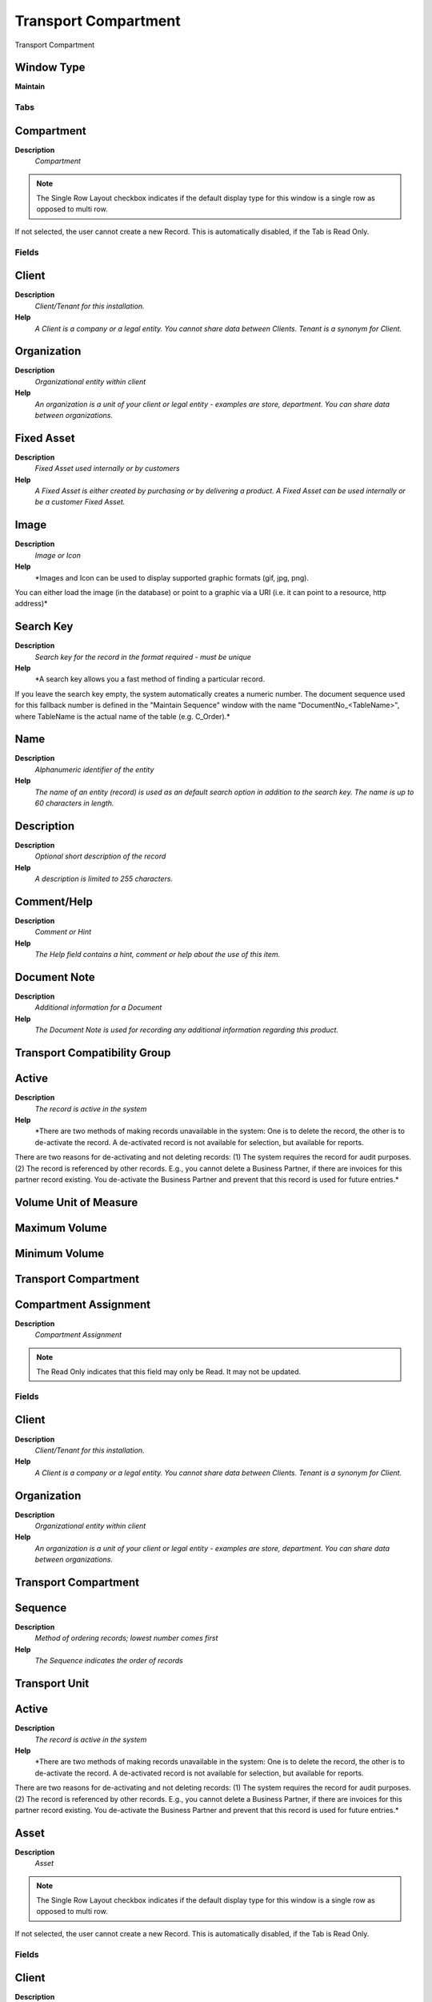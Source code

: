 
.. _functional-guide/window/window-transportcompartment:

=====================
Transport Compartment
=====================

Transport Compartment

Window Type
-----------
\ **Maintain**\ 


Tabs
====

Compartment
-----------
\ **Description**\ 
 \ *Compartment*\ 

.. note::
    The Single Row Layout checkbox indicates if the default display type for this window is a single row as opposed to multi row.
If not selected, the user cannot create a new Record.  This is automatically disabled, if the Tab is Read Only.

Fields
======

Client
------
\ **Description**\ 
 \ *Client/Tenant for this installation.*\ 
\ **Help**\ 
 \ *A Client is a company or a legal entity. You cannot share data between Clients. Tenant is a synonym for Client.*\ 

Organization
------------
\ **Description**\ 
 \ *Organizational entity within client*\ 
\ **Help**\ 
 \ *An organization is a unit of your client or legal entity - examples are store, department. You can share data between organizations.*\ 

Fixed Asset
-----------
\ **Description**\ 
 \ *Fixed Asset used internally or by customers*\ 
\ **Help**\ 
 \ *A Fixed Asset is either created by purchasing or by delivering a product.  A Fixed Asset can be used internally or be a customer Fixed Asset.*\ 

Image
-----
\ **Description**\ 
 \ *Image or Icon*\ 
\ **Help**\ 
 \ *Images and Icon can be used to display supported graphic formats (gif, jpg, png).
You can either load the image (in the database) or point to a graphic via a URI (i.e. it can point to a resource, http address)*\ 

Search Key
----------
\ **Description**\ 
 \ *Search key for the record in the format required - must be unique*\ 
\ **Help**\ 
 \ *A search key allows you a fast method of finding a particular record.
If you leave the search key empty, the system automatically creates a numeric number.  The document sequence used for this fallback number is defined in the "Maintain Sequence" window with the name "DocumentNo_<TableName>", where TableName is the actual name of the table (e.g. C_Order).*\ 

Name
----
\ **Description**\ 
 \ *Alphanumeric identifier of the entity*\ 
\ **Help**\ 
 \ *The name of an entity (record) is used as an default search option in addition to the search key. The name is up to 60 characters in length.*\ 

Description
-----------
\ **Description**\ 
 \ *Optional short description of the record*\ 
\ **Help**\ 
 \ *A description is limited to 255 characters.*\ 

Comment/Help
------------
\ **Description**\ 
 \ *Comment or Hint*\ 
\ **Help**\ 
 \ *The Help field contains a hint, comment or help about the use of this item.*\ 

Document Note
-------------
\ **Description**\ 
 \ *Additional information for a Document*\ 
\ **Help**\ 
 \ *The Document Note is used for recording any additional information regarding this product.*\ 

Transport Compatibility Group
-----------------------------

Active
------
\ **Description**\ 
 \ *The record is active in the system*\ 
\ **Help**\ 
 \ *There are two methods of making records unavailable in the system: One is to delete the record, the other is to de-activate the record. A de-activated record is not available for selection, but available for reports.
There are two reasons for de-activating and not deleting records:
(1) The system requires the record for audit purposes.
(2) The record is referenced by other records. E.g., you cannot delete a Business Partner, if there are invoices for this partner record existing. You de-activate the Business Partner and prevent that this record is used for future entries.*\ 

Volume Unit of Measure
----------------------

Maximum Volume
--------------

Minimum Volume
--------------

Transport Compartment
---------------------

Compartment Assignment
----------------------
\ **Description**\ 
 \ *Compartment Assignment*\ 

.. note::
    The Read Only indicates that this field may only be Read.  It may not be updated.

Fields
======

Client
------
\ **Description**\ 
 \ *Client/Tenant for this installation.*\ 
\ **Help**\ 
 \ *A Client is a company or a legal entity. You cannot share data between Clients. Tenant is a synonym for Client.*\ 

Organization
------------
\ **Description**\ 
 \ *Organizational entity within client*\ 
\ **Help**\ 
 \ *An organization is a unit of your client or legal entity - examples are store, department. You can share data between organizations.*\ 

Transport Compartment
---------------------

Sequence
--------
\ **Description**\ 
 \ *Method of ordering records; lowest number comes first*\ 
\ **Help**\ 
 \ *The Sequence indicates the order of records*\ 

Transport Unit
--------------

Active
------
\ **Description**\ 
 \ *The record is active in the system*\ 
\ **Help**\ 
 \ *There are two methods of making records unavailable in the system: One is to delete the record, the other is to de-activate the record. A de-activated record is not available for selection, but available for reports.
There are two reasons for de-activating and not deleting records:
(1) The system requires the record for audit purposes.
(2) The record is referenced by other records. E.g., you cannot delete a Business Partner, if there are invoices for this partner record existing. You de-activate the Business Partner and prevent that this record is used for future entries.*\ 

Asset
-----
\ **Description**\ 
 \ *Asset*\ 

.. note::
    The Single Row Layout checkbox indicates if the default display type for this window is a single row as opposed to multi row.
If not selected, the user cannot create a new Record.  This is automatically disabled, if the Tab is Read Only.

Fields
======

Client
------
\ **Description**\ 
 \ *Client/Tenant for this installation.*\ 
\ **Help**\ 
 \ *A Client is a company or a legal entity. You cannot share data between Clients. Tenant is a synonym for Client.*\ 

Organization
------------
\ **Description**\ 
 \ *Organizational entity within client*\ 
\ **Help**\ 
 \ *An organization is a unit of your client or legal entity - examples are store, department. You can share data between organizations.*\ 

Search Key
----------
\ **Description**\ 
 \ *Search key for the record in the format required - must be unique*\ 
\ **Help**\ 
 \ *A search key allows you a fast method of finding a particular record.
If you leave the search key empty, the system automatically creates a numeric number.  The document sequence used for this fallback number is defined in the "Maintain Sequence" window with the name "DocumentNo_<TableName>", where TableName is the actual name of the table (e.g. C_Order).*\ 

Inventory No
------------

Name
----
\ **Description**\ 
 \ *Alphanumeric identifier of the entity*\ 
\ **Help**\ 
 \ *The name of an entity (record) is used as an default search option in addition to the search key. The name is up to 60 characters in length.*\ 

Description
-----------
\ **Description**\ 
 \ *Optional short description of the record*\ 
\ **Help**\ 
 \ *A description is limited to 255 characters.*\ 

Comment/Help
------------
\ **Description**\ 
 \ *Comment or Hint*\ 
\ **Help**\ 
 \ *The Help field contains a hint, comment or help about the use of this item.*\ 

Active
------
\ **Description**\ 
 \ *The record is active in the system*\ 
\ **Help**\ 
 \ *There are two methods of making records unavailable in the system: One is to delete the record, the other is to de-activate the record. A de-activated record is not available for selection, but available for reports.
There are two reasons for de-activating and not deleting records:
(1) The system requires the record for audit purposes.
(2) The record is referenced by other records. E.g., you cannot delete a Business Partner, if there are invoices for this partner record existing. You de-activate the Business Partner and prevent that this record is used for future entries.*\ 

Parent Asset
------------

Asset Group
-----------
\ **Description**\ 
 \ *Group of Assets*\ 
\ **Help**\ 
 \ *The group of assets determines default accounts.  If an asset group is selected in the product category, assets are created when delivering the asset.*\ 

Version No
----------
\ **Description**\ 
 \ *Version Number*\ 

Product
-------
\ **Description**\ 
 \ *Product, Service, Item*\ 
\ **Help**\ 
 \ *Identifies an item which is either purchased or sold in this organization.*\ 

Attribute Set Instance
----------------------
\ **Description**\ 
 \ *Product Attribute Set Instance*\ 
\ **Help**\ 
 \ *The values of the actual Product Attribute Instances.  The product level attributes are defined on Product level.*\ 

Serial No
---------
\ **Description**\ 
 \ *Product Serial Number*\ 
\ **Help**\ 
 \ *The Serial Number identifies a tracked, warranted product.  It can only be used when the quantity is 1.*\ 

Manufactured Year
-----------------

Lot No
------
\ **Description**\ 
 \ *Lot number (alphanumeric)*\ 
\ **Help**\ 
 \ *The Lot Number indicates the specific lot that a product was part of.*\ 

Guarantee Date
--------------
\ **Description**\ 
 \ *Date when guarantee expires*\ 
\ **Help**\ 
 \ *Date when the normal guarantee or availability expires*\ 

Create Date
-----------

Project
-------
\ **Description**\ 
 \ *Financial Project*\ 
\ **Help**\ 
 \ *A Project allows you to track and control internal or external activities.*\ 

Activity
--------
\ **Description**\ 
 \ *Business Activity*\ 
\ **Help**\ 
 \ *Activities indicate tasks that are performed and used to utilize Activity based Costing*\ 

In Possession
-------------
\ **Description**\ 
 \ *The asset is in the possession of the organization*\ 
\ **Help**\ 
 \ *Assets which are not in possession are e.g. at Customer site and may or may not be owned by the company.*\ 

Business Partner
----------------
\ **Description**\ 
 \ *Identifies a Business Partner*\ 
\ **Help**\ 
 \ *A Business Partner is anyone with whom you transact.  This can include Vendor, Customer, Employee or Salesperson*\ 

Partner Location
----------------
\ **Description**\ 
 \ *Identifies the (ship from) address for this Business Partner*\ 
\ **Help**\ 
 \ *The Partner address indicates the location of a Business Partner*\ 

User/Contact
------------
\ **Description**\ 
 \ *User within the system - Internal or Business Partner Contact*\ 
\ **Help**\ 
 \ *The User identifies a unique user in the system. This could be an internal user or a business partner contact*\ 

Locator
-------
\ **Description**\ 
 \ *Warehouse Locator*\ 
\ **Help**\ 
 \ *The Locator indicates where in a Warehouse a product is located.*\ 

BPartner (Agent)
----------------
\ **Description**\ 
 \ *Business Partner (Agent or Sales Rep)*\ 

Address
-------
\ **Description**\ 
 \ *Location or Address*\ 
\ **Help**\ 
 \ *The Location / Address field defines the location of an entity.*\ 

Location comment
----------------
\ **Description**\ 
 \ *Additional comments or remarks concerning the location*\ 

Owned
-----
\ **Description**\ 
 \ *The asset is owned by the organization*\ 
\ **Help**\ 
 \ *The asset may not be in possession, but the asset is legally owned by the organization*\ 

Lessor
------
\ **Description**\ 
 \ *The Business Partner who rents or leases*\ 

Lease Termination
-----------------
\ **Description**\ 
 \ *Lease Termination Date*\ 
\ **Help**\ 
 \ *Last Date of Lease*\ 

Last Unit
---------
\ **Description**\ 
 \ *Last Maintenance Unit*\ 

Last Note
---------
\ **Description**\ 
 \ *Last Maintenance Note*\ 

Next Maintenence
----------------
\ **Description**\ 
 \ *Next Maintenence Date*\ 

Next Unit
---------
\ **Description**\ 
 \ *Next Maintenence Unit*\ 

Asset Status
------------

Fixed Asset
-----------
\ **Description**\ 
 \ *Fixed Asset used internally or by customers*\ 
\ **Help**\ 
 \ *A Fixed Asset is either created by purchasing or by delivering a product.  A Fixed Asset can be used internally or be a customer Fixed Asset.*\ 
